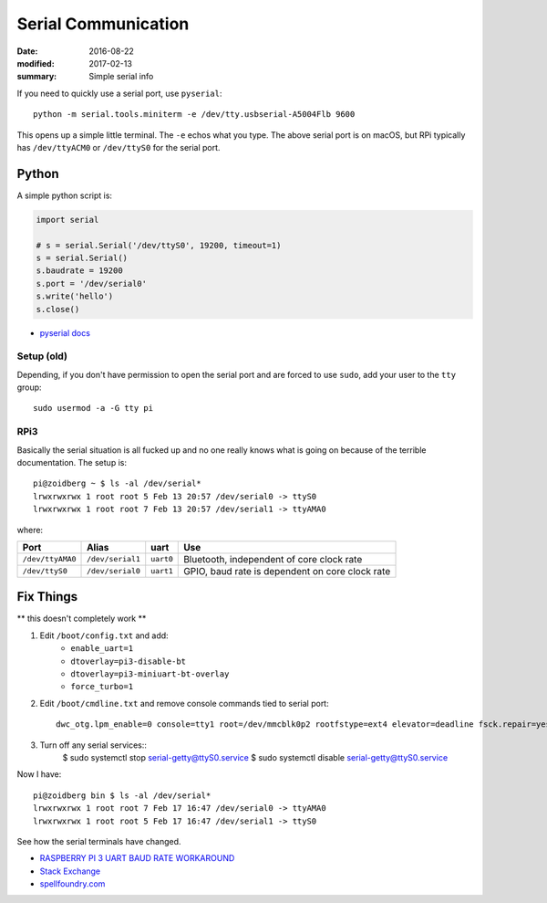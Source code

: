Serial Communication
========================

:date: 2016-08-22
:modified: 2017-02-13
:summary: Simple serial info

If you need to quickly use a serial port, use ``pyserial``::

	python -m serial.tools.miniterm -e /dev/tty.usbserial-A5004Flb 9600

This opens up a simple little terminal. The ``-e`` echos what you type. The
above serial port is on macOS, but RPi typically has ``/dev/ttyACM0`` or
``/dev/ttyS0`` for the serial port.

Python
~~~~~~~~~

A simple python script is:

.. code-block:: python

	import serial

	# s = serial.Serial('/dev/ttyS0', 19200, timeout=1)
	s = serial.Serial()
	s.baudrate = 19200
	s.port = '/dev/serial0'
	s.write('hello')
	s.close()

- `pyserial docs <http://pyserial.readthedocs.io>`_

Setup (old)
--------------

Depending, if you don't have permission to open the serial port and are forced
to use ``sudo``, add your user to the ``tty`` group::

	sudo usermod -a -G tty pi

RPi3
------

Basically the serial situation is all fucked up and no one really knows what is
going on because of the terrible documentation. The setup is::

	pi@zoidberg ~ $ ls -al /dev/serial*
	lrwxrwxrwx 1 root root 5 Feb 13 20:57 /dev/serial0 -> ttyS0
	lrwxrwxrwx 1 root root 7 Feb 13 20:57 /dev/serial1 -> ttyAMA0

where:

================ ================ ========= =============================
Port             Alias            uart      Use
================ ================ ========= =============================
``/dev/ttyAMA0`` ``/dev/serial1`` ``uart0`` Bluetooth, independent of core clock rate
``/dev/ttyS0``   ``/dev/serial0`` ``uart1`` GPIO, baud rate is dependent on core clock rate
================ ================ ========= =============================

Fix Things
~~~~~~~~~~~~

** this doesn't completely work **

1. Edit ``/boot/config.txt`` and add:
	- ``enable_uart=1``
	- ``dtoverlay=pi3-disable-bt``
	- ``dtoverlay=pi3-miniuart-bt-overlay``
	- ``force_turbo=1``
2. Edit ``/boot/cmdline.txt`` and remove console commands tied to serial port::

		dwc_otg.lpm_enable=0 console=tty1 root=/dev/mmcblk0p2 rootfstype=ext4 elevator=deadline fsck.repair=yes rootwait

3. Turn off any serial services::
		$ sudo systemctl stop serial-getty@ttyS0.service
		$ sudo systemctl disable serial-getty@ttyS0.service

Now I have::

	pi@zoidberg bin $ ls -al /dev/serial*
	lrwxrwxrwx 1 root root 7 Feb 17 16:47 /dev/serial0 -> ttyAMA0
	lrwxrwxrwx 1 root root 5 Feb 17 16:47 /dev/serial1 -> ttyS0

See how the serial terminals have changed.


- `RASPBERRY PI 3 UART BAUD RATE WORKAROUND <https://frillip.com/raspberry-pi-3-uart-baud-rate-workaround/>`_
- `Stack Exchange <http://raspberrypi.stackexchange.com/questions/45570/how-do-i-make-serial-work-on-the-raspberry-pi3>`_
- `spellfoundry.com <http://spellfoundry.com/2016/05/29/configuring-gpio-serial-port-raspbian-jessie-including-pi-3/>`_
